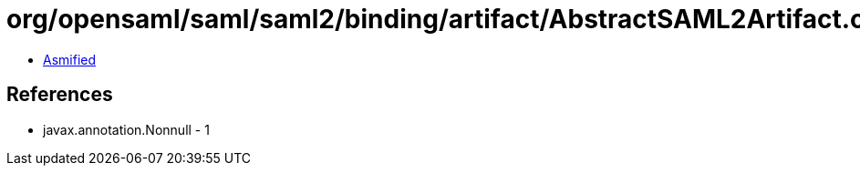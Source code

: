 = org/opensaml/saml/saml2/binding/artifact/AbstractSAML2Artifact.class

 - link:AbstractSAML2Artifact-asmified.java[Asmified]

== References

 - javax.annotation.Nonnull - 1
